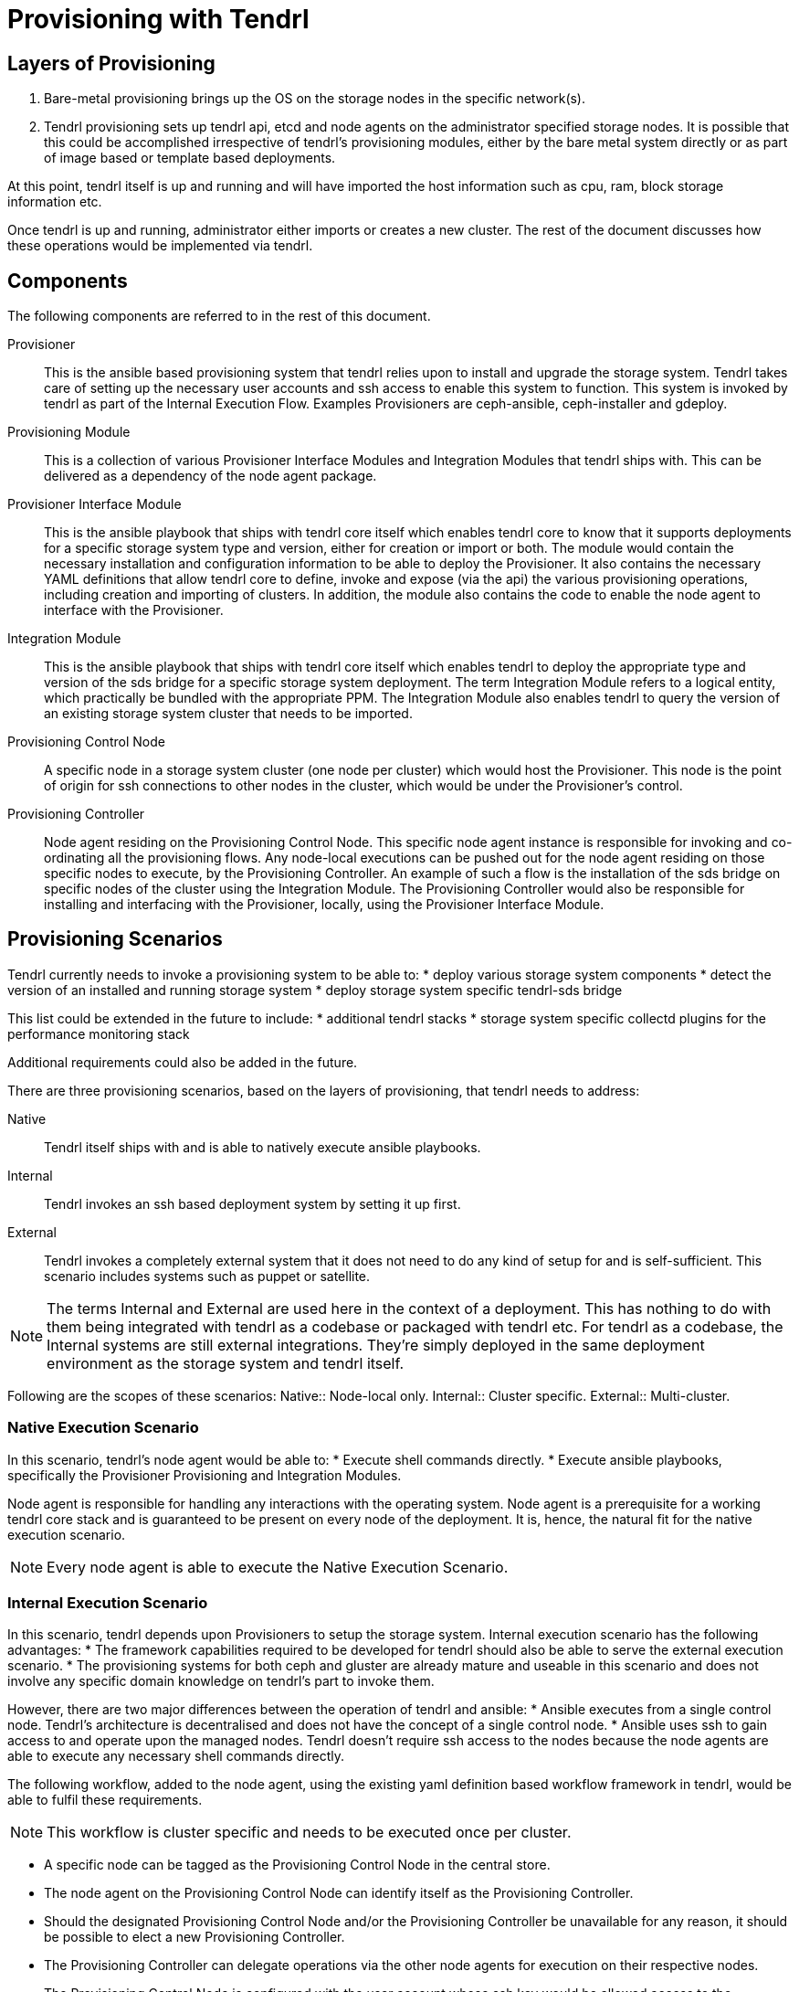 // vim: tw=79
= Provisioning with Tendrl

:toc:

== Layers of Provisioning

. Bare-metal provisioning brings up the OS on the storage nodes in the specific
network(s).
. Tendrl provisioning sets up tendrl api, etcd and node agents on the
administrator specified storage nodes. It is possible that this could be
accomplished irrespective of tendrl’s provisioning modules, either by the bare
metal system directly or as part of image based or template based deployments.

At this point, tendrl itself is up and running and will have imported the host
information such as cpu, ram, block storage information etc.

Once tendrl is up and running, administrator either imports or creates a new
cluster. The rest of the document discusses how these operations would be
implemented via tendrl.


== Components

The following components are referred to in the rest of this document.

Provisioner::
This is the ansible based provisioning system that tendrl relies upon to
install and upgrade the storage system. Tendrl takes care of setting up the
necessary user accounts and ssh access to enable this system to function. This
system is invoked by tendrl as part of the Internal Execution Flow. Examples
Provisioners are ceph-ansible, ceph-installer and gdeploy.

Provisioning Module::
This is a collection of various Provisioner Interface Modules and Integration
Modules that tendrl ships with. This can be delivered as a dependency of the
node agent package.

Provisioner Interface Module::
This is the ansible playbook that ships with tendrl core itself which enables
tendrl core to know that it supports deployments for a specific storage system
type and version, either for creation or import or both. The module would
contain the necessary installation and configuration information to be able to
deploy the Provisioner. It also contains the necessary YAML definitions that
allow tendrl core to define, invoke and expose (via the api) the various
provisioning operations, including creation and importing of clusters. In
addition, the module also contains the code to enable the node agent to
interface with the Provisioner.

Integration Module::
This is the ansible playbook that ships with tendrl core itself which enables
tendrl to deploy the appropriate type and version of the sds bridge for a
specific storage system deployment. The term Integration Module refers to a
logical entity, which practically be bundled with the appropriate PPM. The
Integration Module also enables tendrl to query the version of an existing
storage system cluster that needs to be imported.

Provisioning Control Node::
A specific node in a storage system cluster (one node per cluster) which would
host the Provisioner. This node is the point of origin for ssh connections to
other nodes in the cluster, which would be under the Provisioner's control.

Provisioning Controller::
Node agent residing on the Provisioning Control Node. This specific node agent
instance is responsible for invoking and co-ordinating all the provisioning
flows. Any node-local executions can be pushed out for the node agent residing
on those specific nodes to execute, by the Provisioning Controller. An example
of such a flow is the installation of the sds bridge on specific nodes of the
cluster using the Integration Module. The Provisioning Controller would also be
responsible for installing and interfacing with the Provisioner, locally, using
the Provisioner Interface Module.


== Provisioning Scenarios

Tendrl currently needs to invoke a provisioning system to be able to:
* deploy various storage system components
* detect the version of an installed and running storage system
* deploy storage system specific tendrl-sds bridge

This list could be extended in the future to include:
* additional tendrl stacks
* storage system specific collectd plugins for the performance monitoring
stack

Additional requirements could also be added in the future.

There are three provisioning scenarios, based on the layers of provisioning,
that tendrl needs to address:

Native:: Tendrl itself ships with and is able to natively execute ansible
playbooks.
Internal:: Tendrl invokes an ssh based deployment system by setting it up
first.
External:: Tendrl invokes a completely external system that it does not need to
do any kind of setup for and is self-sufficient. This scenario includes systems
such as puppet or satellite.

NOTE: The terms Internal and External are used here in the context of a
deployment. This has nothing to do with them being integrated with tendrl as a
codebase or packaged with tendrl etc. For tendrl as a codebase, the Internal
systems are still external integrations. They're simply deployed in the same
deployment environment as the storage system and tendrl itself.

Following are the scopes of these scenarios:
Native:: Node-local only.
Internal:: Cluster specific.
External:: Multi-cluster.


=== Native Execution Scenario

In this scenario, tendrl’s node agent would be able to:
* Execute shell commands directly.
* Execute ansible playbooks, specifically the Provisioner Provisioning and
Integration Modules.

Node agent is responsible for handling any interactions with the operating
system. Node agent is a prerequisite for a working tendrl core stack and is
guaranteed to be present on every node of the deployment. It is, hence, the
natural fit for the native execution scenario.

NOTE: Every node agent is able to execute the Native Execution Scenario.


=== Internal Execution Scenario

In this scenario, tendrl depends upon Provisioners to setup the storage system.
Internal execution scenario has the following advantages:
* The framework capabilities required to be developed for tendrl should also be
able to serve the external execution scenario.
* The provisioning systems for both ceph and gluster are already mature and
useable in this scenario and does not involve any specific domain knowledge on
tendrl’s part to invoke them.

However, there are two major differences between the operation of tendrl and
ansible:
* Ansible executes from a single control node. Tendrl’s architecture is
decentralised and does not have the concept of a single control node.
* Ansible uses ssh to gain access to and operate upon the managed nodes. Tendrl
doesn’t require ssh access to the nodes because the node agents are able to
execute any necessary shell commands directly.

The following workflow, added to the node agent, using the existing yaml
definition based workflow framework in tendrl, would be able to fulfil these
requirements.

NOTE: This workflow is cluster specific and needs to be executed once per
cluster.

* A specific node can be tagged as the Provisioning Control Node in the central
store.
* The node agent on the Provisioning Control Node can identify itself as the
Provisioning Controller.
* Should the designated Provisioning Control Node and/or the Provisioning
Controller be unavailable for any reason, it should be possible to elect a new
Provisioning Controller.
* The Provisioning Controller can delegate operations via the other node agents
for execution on their respective nodes.
* The Provisioning Control Node is configured with the user account whose ssh key would
be allowed access to the corresponding account on every other node.
* The creation of the provisioning user account, sudo configuration to allow
root privileges to this account and the configuration of ssh access from the
control node to the other nodes in the cluster between these user accounts can
all be done via the Native Execution Scenario by each node agent. The
Provisioning Controller is responsible for invoking this workflow via the
central store and provides the necessary user account details and the ssh
public key.
* Provisioner is installed and configured on the Provisioning
Control Node. This requires the corresponding Provisioner Interface Module
to be executed via the Native Execution Flow by the Provisioning Controller.
* As part of the integration with a storage system, it is also necessary for
tendrl to understand where the bridge(s) should reside. This logic is part of
the YAML definitions provided by the Integration Modules.

==== Why the Internal Execution Scenario is Cluster Instance Specific

It is possible that the Provisioner could change depending upon the specific
version of the storage system. Limiting the scope of the Internal Provisioning
Scenario allows specially targeted deployments. It also limits the ssh access
between the nodes of a single cluster. Any changes or updates to the
Provisioner will also only affect a specific cluster instance, including the
failure and re-election of the Provisioning Controller.


=== External Execution Scenario

TODO: Discussion of the expansion of the node agent deployment on all the nodes,
including the tendrl api, etcd, monitoring stack etc. This means that any of
these nodes can function as the Provisioning Control Node, in addition to being
monitored and provisioned by the node agent.


== Workflows

=== Create Cluster

==== What Needs to be Provisioned by Tendrl
* Storage system (ceph, gluster)
* Tendrl-sds bridge (specific to the storage system)
* Layered storage system (nfs-ganesha, samba + ctdb)

==== Flow
. Tendrl core deployment is up and running with all the Provisioner
Provisioning Modules installed.
. Parameters required for provisioning a specific version of the storage system
are known to tendrl via the YAML definition made available by the Provisioner
Provisioning Modules.
. Tendrl API exposes the endpoint to accept a provisioning task with these
parameters based on the provisioning workflow that pulls in these YAML
definition files.
. As part of the required parameters for a create cluster flow, a list of all
the nodes which will form a part of that cluster needs to be provided. Tendrl
could internally validate that the node agent is indeed running on all of these
nodes as expected.
. The create cluster call also requires the type of storage system and a
specific version to be deployed. Tendrl can internally validate the support for
this type-version combination based on the Provisioner Provisioning YAML file
definitions.
. Upon receiving the correct create cluster call, tendrl (node agents or
whoever is eventually deemed to be responsible) designates a Provisioning
Control Node and the Provisioning Controller.
. Provisioning Controller invokes the Provisioner Interface Modules to setup
the Provisioner.
. Provisioning Controller also invokes and waits upon the successful outcome of
user account creation via the other node agents that reside on other nodes that
are to be part of the cluster.
. Provisioning Controller invokes `ansible ping’ or equivalent to validate the
connectivity between the Provisioning Control Node and the other nodes in the
cluster.
. Provisioning Controller invokes the Provisioner Interface Modules to invoke
the Provisioner to setup the cluster.
. Provisioning controller invokes the Native Execution Scenario on the specific
nodes to deploy the bridge(s) via the central store.


== Import Cluster

==== What Needs to be Provisioned by Tendrl
* Tendrl-sds bridge (specific to the storage system)

==== Flow
. Tendrl core deployment is made with the node agents on every node of the
existing cluster.
. The Provisioner Interface Modules for the specific storage system type and
version are also deployed. It’s probably best to deploy all the supported
modules with every tendrl core deployment.
. Tendrl exposes the import api endpoint to be triggered for importing the
storage system of a specific type.
.. If the specifics of the storage system deployment (such as the version, node
roles etc.) have been provided, the specific version of the bridge could be
deployed and configured via the Native Execution Scenario using the Integration
Modules.
.. If the specifics aren’t made known, it should be possible for probes to be
executed via the Native Execution Scenario using the Integration Module by
every node agent in the cluster to gather node local information about the
storage system deployment.
. Based on the roles gathered by the probes, the Integration Modules should be
able to direct the deployment of the bridges on specific nodes and their
configuration parameters.
. A Provisioning Control Node and Provisioning Controller could then be
assigned to invoke the bridge provisioning flows.


== Examples

=== Ceph Deployment Using ceph-ansible

. Tendrl core is deployed on the administrator designated storage nodes.
Deployment includes tendrl api, etcd, node agents and the provisioning modules.
. Node agents import the host inventory and the provisioning YAML definitions
into etcd.
. Tendrl API call is made to initiate the ceph deployment with the following
details:
.. List of all the nodes in the cluster
.. Ceph version
.. Role of each node in the cluster
.. Any additional ceph specific parameters as defined by the Provisioner
Interface Module.
. List of nodes is validated by checking for a running node agent on each of
the nodes.
. Tendrl refers to the provisioning definitions in etcd for the specific
version of ceph and inokes the workflow.
. Provisioning Controller is looked up and since none exists, one of the node
agents is assigned the role and it's node marked as the Provisioning Control
Node.
. Provisioning Controller picks up the workflow for execution.
. Provisioning Controller creates a local system user account with sudo
privileges to be used for provisioning and generates the ssh keypair for the
same via the Native Execution Scenario.
. Provisioning Controller initiates a cluster-wide operation to setup the user
account for the provisioning operation on each of the cluster nodes, to be
executed by the corresponding node agents using the Native Execution Scenario.
. Provisioning Controller invokes the Provisioner Interface Module to initiate
the setup of the Provisioner.
. Provisioning Controller verifies that the Provisioner is able to access all
the nodes using the created user accounts using `ansible ping` or equivalent
via the Provisioner Interface Module.
. Provisioning Controller invokes the setup of the cluster using the parameters
provided by the create cluster API call via the Provisioner Interface Module.
. Provisioning Controller invokes a flow for the node agents on the ceph
monitor nodes to deploy the ceph bridge using the Integration Modules, via the
Native Execution Scenario.
